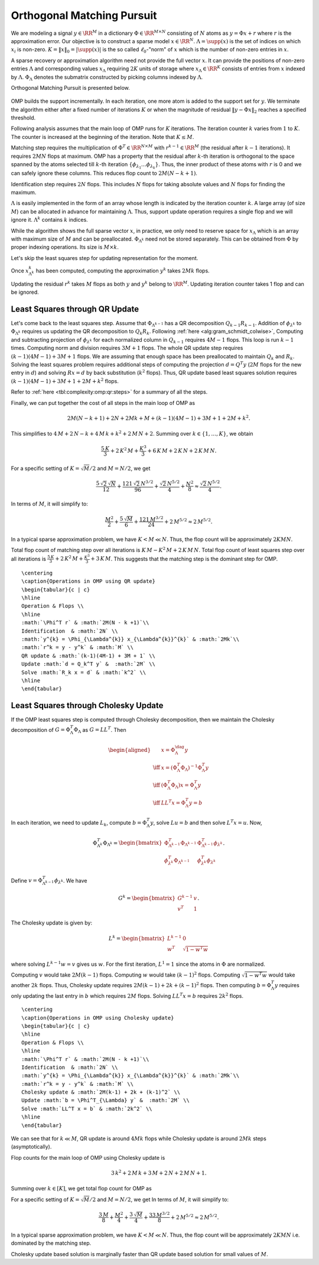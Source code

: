 .. _sec:complexity:omp:

Orthogonal Matching Pursuit
===================================================

We are modeling a signal :math:`y \in \RR^M` in a 
dictionary :math:`\Phi \in \RR^{M \times N}` 
consisting of :math:`N` atoms as :math:`y = \Phi x + r` 
where :math:`r` is the approximation error. 
Our objective is to construct
a sparse model :math:`x \in \RR^N`. 
:math:`\Lambda = \supp(x)` is the set
of indices on which :math:`x_i` is non-zero. 
:math:`K = \| x \|_0 = | \supp(x) |` is the 
so called :math:`\ell_0`-"norm" of :math:`x` which
is the number of non-zero entries in :math:`x`.

A sparse recovery or approximation algorithm
need not provide the full vector :math:`x`. It 
can provide the positions of non-zero 
entries :math:`\Lambda` and corresponding values
:math:`x_{\Lambda}` requiring :math:`2K` units of storage
where :math:`x_{\Lambda} \in \RR^{K}` consists of
entries from :math:`x` indexed by :math:`\Lambda`. 
:math:`\Phi_{\Lambda}` denotes the submatrix 
constructed by picking columns indexed by :math:`\Lambda`.

Orthogonal Matching Pursuit is presented below.


.. _alg:omp_rip:

.. figure:: ../pursuit/omp/images/algorithm_orthogonal_matching_pursuit.png


OMP builds the support incrementally. In each iteration, one more
atom is added to the support set for :math:`y`. We terminate the algorithm
either after a fixed number of iterations :math:`K` or when the magnitude of
residual :math:`\| y  - \Phi x \|_2` reaches a specified threshold.

Following analysis assumes that the main loop of OMP
runs for :math:`K` iterations.  The iteration counter
:math:`k` varies from :math:`1` to :math:`K`. The counter is increased
at the beginning of the iteration. Note that  :math:`K \leq M`.


Matching step requires the multiplication of :math:`\Phi^T \in \RR^{N \times M}`
with :math:`r^{k-1}\in \RR^{M}` (the residual after :math:`k-1` iterations).
It requires :math:`2MN` flops at maximum.
OMP has a property that the residual after :math:`k`-th iteration
is orthogonal to the space spanned by the atoms selected
till :math:`k`-th iteration :math:`\{\phi_{\lambda_1}\dots \phi_{\lambda_k}\}`. Thus, the inner product of these atoms
with :math:`r` is 0 and we can safely ignore these columns.
This reduces flop count to :math:`2M(N-k+1)`.

Identification step requires :math:`2N` flops. This 
includes :math:`N` flops for taking absolute values
and :math:`N` flops for finding the maximum. 

:math:`\Lambda` is easily implemented in the form of an array
whose length is indicated by the iteration 
counter :math:`k`. A large array (of size :math:`M`) can be allocated
in advance for maintaining :math:`\Lambda`. Thus, support
update operation requires a single flop and we will
ignore it. :math:`\Lambda^{k}` contains :math:`k` indices.

While the algorithm shows the full sparse vector :math:`x`,
in practice, we only need to reserve space for 
:math:`x_{\Lambda}` which is an array with maximum size of
:math:`M` and can be preallocated. 
:math:`\Phi_{\Lambda^{k}}` need not be stored separately.
This can be obtained from :math:`\Phi` by proper indexing
operations. Its size is :math:`M \times k`.

Let's skip the least squares step for updating representation
for the moment.

Once :math:`x^{k}_{\Lambda^{k}}` has been computed,
computing the approximation :math:`y^{k}` takes
:math:`2Mk` flops. 

Updating the residual :math:`r^{k}` takes :math:`M` flops 
as both :math:`y` and :math:`y^{k}` belong to :math:`\RR^{M}`.
Updating iteration counter takes 1 flop and can
be ignored.


.. _sec:complexity:omp:qr:
 
Least Squares through  QR Update
----------------------------------------------------

Let's come back to the least squares step.
Assume that :math:`\Phi_{\Lambda^{k-1}}` has a QR decomposition
:math:`Q_{k-1} R_{k-1}`. Addition of :math:`\phi_{\lambda^{k}}`
to :math:`\Phi_{\Lambda^k}` requires us updating the
QR decomposition to :math:`Q_{k} R_{k}`.
Following :ref:`here <alg:gram_schmidt_colwise>`, 
Computing and subtracting projection of :math:`\phi_{\lambda^{k}}`
for each normalized column in :math:`Q_{k-1}` requires :math:`4M-1` flops.
This loop is run  :math:`{k-1}` times. Computing norm and
division requires :math:`3M+1` flops. The whole QR 
update step requires :math:`(k-1)(4M-1) + 3M + 1` flops.
We are assuming that enough space has been preallocated
to maintain :math:`Q_k` and :math:`R_k`. Solving the least squares
problem requires additional steps of 
computing the projection :math:`d = Q^T y` (:math:`2M` flops
for the new entry in :math:`d`) 
and solving
:math:`R x = d` by back substitution (:math:`k^2` flops).
Thus, QR update based least squares solution requires
:math:`(k-1)(4M-1) + 3M + 1 + 2M + k^2` flops.

Refer to :ref:`here <tbl:complexity:omp:qr:steps>` for a summary of
all the steps.

Finally, we can put together the cost of all steps 
in the main loop of OMP as


.. math:: 

    2M(N-k+1) + 2N + 2Mk + M + (k-1)(4M-1) + 3M + 1 + 2M + k^2.

This simplifies to :math:`4\,M+2\,N-k+4\,M\,k+k^2+2\,M\,N+2`.
Summing over :math:`k \in \{1,\dots, K\}`, we obtain


.. math::
    \frac{5\, K}{3} + 2\, K^2\, M + \frac{K^3}{3} + 6\, K\, M + 2\, K\, N + 2\, K\, M\, N.


For a specific setting of :math:`K = \sqrt{M} / 2` and :math:`M = N/2`, we get


.. math::
    \frac{5\,\sqrt{2}\,\sqrt{N}}{12}+\frac{121\,\sqrt{2}\,N^{3/2}}{96}+\frac{\sqrt{2}\,N^{5/2}}{4}+\frac{N^2}{8}
    \approx \frac{\sqrt{2}\,N^{5/2}}{4}.

In terms of :math:`M`, it will simplify to: 


.. math::
    \frac{M^2}{2}+\frac{5\,\sqrt{M}}{6}+\frac{121\,M^{3/2}}{24}+2\,M^{5/2}
    \approx 2\,M^{5/2}.


In a typical sparse approximation problem, we have
:math:`K < M \ll N`. Thus, the flop count will be
approximately :math:`2KMN`.

Total flop count of matching step over all iterations
is :math:`K\, M - K^2\, M + 2\, K\, M\, N`. 
Total flop count of least squares step over all
iterations is 
:math:`\frac{5\, K}{3} + 2\, K^2\, M + \frac{K^3}{3} + 3\, K\, M`.
This suggests that the matching step is the dominant step
for OMP.



.. _tbl:complexity:omp:qr:steps:

:: 

    \centering
    \caption{Operations in OMP using QR update}
    \begin{tabular}{c | c}
    \hline
    Operation & Flops \\
    \hline
    :math:`\Phi^T r` & :math:`2M(N - k +1)`\\
    Identification  & :math:`2N` \\
    :math:`y^{k} = \Phi_{\Lambda^{k}} x_{\Lambda^{k}}^{k}` & :math:`2Mk`\\
    :math:`r^k = y - y^k` & :math:`M` \\
    QR update & :math:`(k-1)(4M-1) + 3M + 1` \\
    Update :math:`d = Q_k^T y` &  :math:`2M` \\
    Solve :math:`R_k x = d` & :math:`k^2` \\
    \hline
    \end{tabular}




.. _sec:complexity:omp:chol:
 
Least Squares through  Cholesky Update
----------------------------------------------------

If the OMP least squares step is computed through Cholesky decomposition,
then we maintain the Cholesky decomposition of :math:`G = \Phi_{\Lambda}^T \Phi_{\Lambda}`
as :math:`G = L L^T`. Then


.. math::
        \begin{aligned}
            &x = \Phi_{\Lambda}^{\dag} y\\
            \iff  & x = (\Phi_{\Lambda}^T \Phi_{\Lambda})^{-1} \Phi_{\Lambda}^T y\\
            \iff  & (\Phi_{\Lambda}^T \Phi_{\Lambda}) x = \Phi_{\Lambda}^T y\\
            \iff & LL^T x = \Phi_{\Lambda}^T y = b
        \end{aligned}

In each iteration, we need to update :math:`L_k`, compute :math:`b = \Phi_{\Lambda}^T y`,
solve :math:`L u = b` and then solve :math:`L^T x = u`.
Now,


.. math::
    \Phi_{\Lambda^k}^T \Phi_{\Lambda^k} = \begin{bmatrix}
       \Phi_{\Lambda^{k-1}}^T \Phi_{\Lambda^{k-1}}  & \Phi_{\Lambda^{k-1}}^T \phi_{\lambda^k}\\
       \phi_{\lambda^k}^T \Phi_{\Lambda^{k-1}} & \phi_{\lambda^k}^T \phi_{\lambda^k}
    \end{bmatrix}.

Define :math:`v = \Phi_{\Lambda^{k-1}}^T \phi_{\lambda^k}`. We have


.. math::
        G^k = \begin{bmatrix}
            G^{k - 1} & v \\
            v^T & 1 
        \end{bmatrix}.

The Cholesky update is given by:


.. math::
    L^k = \begin{bmatrix}
        L^{k - 1} & 0 \\
        w^T &  \sqrt{1 - w^T w} 
    \end{bmatrix}

where solving :math:`L^{k - 1} w = v` gives us :math:`w`.
For the first iteration, :math:`L^1 = 1` since the atoms in :math:`\Phi`
are normalized.

Computing :math:`v` would take :math:`2M(k-1)` flops.
Computing :math:`w` would take :math:`(k-1)^2` flops. 
Computing :math:`\sqrt{1-w^T w}` would take another :math:`2k` flops.
Thus, Cholesky update requires :math:`2M(k-1) + 2k + (k-1)^2` flops.
Then computing :math:`b = \Phi^T_{\Lambda} y` requires only updating the
last entry in :math:`b` which requires :math:`2M` flops. Solving :math:`LL^T x = b`
requires :math:`2k^2` flops.


.. _tbl:complexity:omp:chol:steps:

:: 

    \centering
    \caption{Operations in OMP using Cholesky update}
    \begin{tabular}{c | c}
    \hline
    Operation & Flops \\
    \hline
    :math:`\Phi^T r` & :math:`2M(N - k +1)`\\
    Identification  & :math:`2N` \\
    :math:`y^{k} = \Phi_{\Lambda^{k}} x_{\Lambda^{k}}^{k}` & :math:`2Mk`\\
    :math:`r^k = y - y^k` & :math:`M` \\
    Cholesky update & :math:`2M(k-1) + 2k + (k-1)^2` \\
    Update :math:`b = \Phi^T_{\Lambda} y` &  :math:`2M` \\
    Solve :math:`LL^T x = b` & :math:`2k^2` \\
    \hline
    \end{tabular}



We can see that for :math:`k \ll M`, QR update is around :math:`4Mk` flops
while Cholesky update is around :math:`2Mk` steps (asymptotically).

Flop counts for the main loop of OMP using Cholesky update is


.. math::
    3\,k^2+2\,M\,k+3\,M+2\,N+2\,M\,N+1.

Summing over :math:`k \in [K]`, we get total flop count for OMP as


.. math::
    :label: eq:complexity:omp_chol_basic

    \frac{3\,K}{2}+K^2\,M+\frac{3\,K^2}{2}+K^3+4\,K\,M+2\,K\,N+2\,K\,M\,N.



For a specific setting of :math:`K = \sqrt{M} / 2` and :math:`M = N/2`, we get
In terms of :math:`M`, it will simplify to: 


.. math::
    \frac{3\,M}{8}+\frac{M^2}{4}+\frac{3\,\sqrt{M}}{4}+\frac{33\,M^{3/2}}{8}+2\,M^{5/2}
    \approx 2\,M^{5/2}.

In a typical sparse approximation problem, we have
:math:`K < M \ll N`. Thus, the flop count will be
approximately :math:`2KMN` i.e. dominated by the matching step.


Cholesky update based solution is marginally faster than QR update based solution
for small values of :math:`M`.